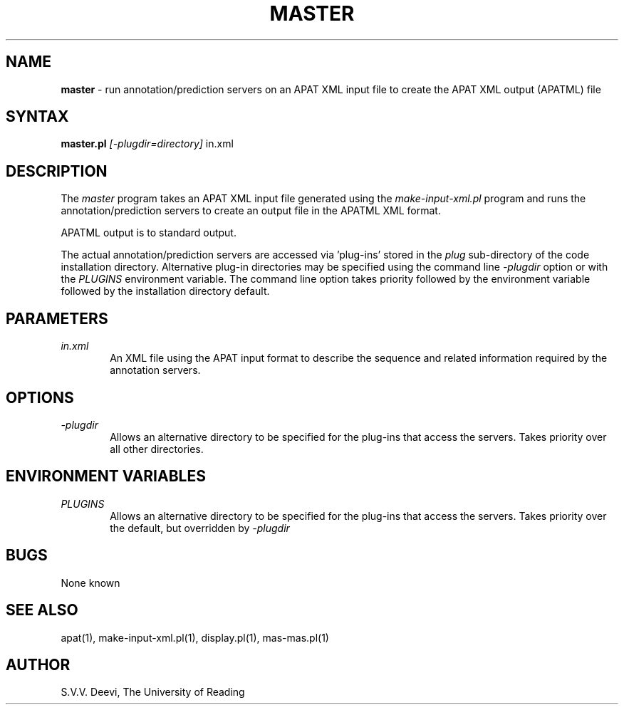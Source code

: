 .TH MASTER l "13 April 2005" "Rev. 1.00"
.SH NAME
\fBmaster\fP \- run annotation/prediction servers on an APAT XML input
file to create the APAT XML output (APATML) file
.SH SYNTAX
.B master.pl
.I [-plugdir=directory]
.RI in.xml
.SH DESCRIPTION
The
.I master
program takes an APAT XML input file generated using the
.I make-input-xml.pl
program and runs the annotation/prediction servers to create an output
file in the APATML XML format.
.LP
APATML output is to standard output. 
.LP
The actual annotation/prediction servers are accessed via 'plug-ins'
stored in the 
.I plug
sub-directory of the code installation
directory. Alternative plug-in directories may be specified using the
command line 
.I -plugdir
option or with the 
.I PLUGINS
environment variable. The command line option takes priority followed
by the environment variable followed by the installation directory
default. 
.SH PARAMETERS
.TP 6
.I in.xml
An XML file using the APAT input format to describe the sequence and
related information required by the annotation servers.

.SH OPTIONS
.TP 6
.I \-plugdir
Allows an alternative directory to be specified for the plug-ins that
access the servers. Takes priority over all other directories.

.SH ENVIRONMENT VARIABLES
.TP 6
.I PLUGINS
Allows an alternative directory to be specified for the plug-ins that
access the servers. Takes priority over the default, but overridden by 
.I -plugdir

.SH BUGS
None known
.SH SEE ALSO
apat(1), make-input-xml.pl(1), display.pl(1), mas-mas.pl(1)
.SH AUTHOR
S.V.V. Deevi, The University of Reading

